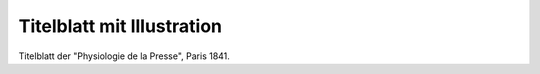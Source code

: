 Titelblatt mit Illustration
===========================

.. image:: FPhysio2-small.jpg
   :alt:

Titelblatt der "Physiologie de la Presse", Paris 1841.

.. rst-class:: source

  (Biographie des Journalistes et des Journaux de Paris et de la Province. Paris 1841.)
